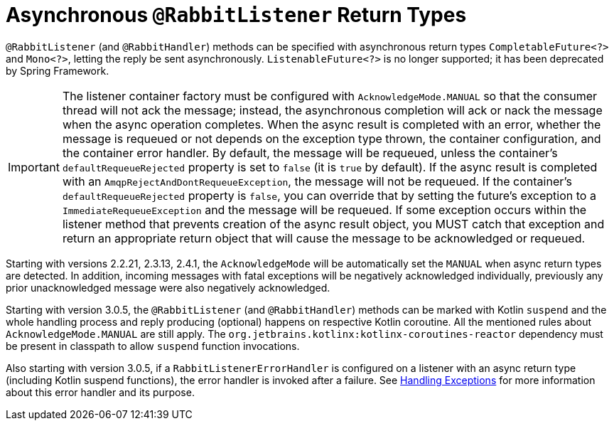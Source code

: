 [[async-returns]]
= Asynchronous `@RabbitListener` Return Types

`@RabbitListener` (and `@RabbitHandler`) methods can be specified with asynchronous return types `CompletableFuture<?>` and `Mono<?>`, letting the reply be sent asynchronously.
`ListenableFuture<?>` is no longer supported; it has been deprecated by Spring Framework.

IMPORTANT: The listener container factory must be configured with `AcknowledgeMode.MANUAL` so that the consumer thread will not ack the message; instead, the asynchronous completion will ack or nack the message when the async operation completes.
When the async result is completed with an error, whether the message is requeued or not depends on the exception type thrown, the container configuration, and the container error handler.
By default, the message will be requeued, unless the container's `defaultRequeueRejected` property is set to `false` (it is `true` by default).
If the async result is completed with an `AmqpRejectAndDontRequeueException`, the message will not be requeued.
If the container's `defaultRequeueRejected` property is `false`, you can override that by setting the future's exception to a `ImmediateRequeueException` and the message will be requeued.
If some exception occurs within the listener method that prevents creation of the async result object, you MUST catch that exception and return an appropriate return object that will cause the message to be acknowledged or requeued.

Starting with versions 2.2.21, 2.3.13, 2.4.1, the `AcknowledgeMode` will be automatically set the `MANUAL` when async return types are detected.
In addition, incoming messages with fatal exceptions will be negatively acknowledged individually, previously any prior unacknowledged message were also negatively acknowledged.

Starting with version 3.0.5, the `@RabbitListener` (and `@RabbitHandler`) methods can be marked with Kotlin `suspend` and the whole handling process and reply producing (optional) happens on respective Kotlin coroutine.
All the mentioned rules about `AcknowledgeMode.MANUAL` are still apply.
The `org.jetbrains.kotlinx:kotlinx-coroutines-reactor` dependency must be present in classpath to allow `suspend` function invocations.

Also starting with version 3.0.5, if a `RabbitListenerErrorHandler` is configured on a listener with an async return type (including Kotlin suspend functions), the error handler is invoked after a failure.
See xref:amqp/receiving-messages/async-annotation-driven/error-handling.adoc[Handling Exceptions] for more information about this error handler and its purpose.

